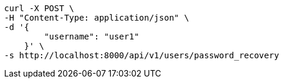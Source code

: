 [source,bash]
----
curl -X POST \
-H "Content-Type: application/json" \
-d '{
        "username": "user1"
    }' \
-s http://localhost:8000/api/v1/users/password_recovery
----
